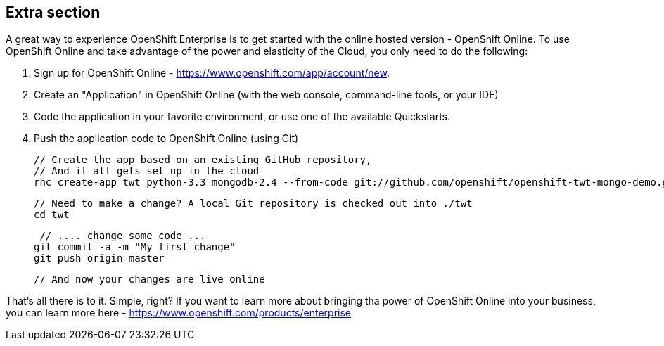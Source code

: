 :awestruct-layout: product-get-started-old
:awestruct-interpolate: true

== Extra section

A great way to experience OpenShift Enterprise is to get started with the online hosted version - OpenShift Online. To use OpenShift Online and take advantage of the power and elasticity of the Cloud, you only need to do the following:

1. Sign up for OpenShift Online - https://www.openshift.com/app/account/new. 
2. Create an "Application" in OpenShift Online (with the web console, command-line tools, or your IDE)
3. Code the application in your favorite environment, or use one of the available Quickstarts.
4. Push the application code to OpenShift Online (using Git)

    // Create the app based on an existing GitHub repository,
    // And it all gets set up in the cloud
    rhc create-app twt python-3.3 mongodb-2.4 --from-code git://github.com/openshift/openshift-twt-mongo-demo.git

    // Need to make a change? A local Git repository is checked out into ./twt
    cd twt

    // .... change some code ...
   git commit -a -m "My first change"
   git push origin master

   // And now your changes are live online


That's all there is to it. Simple, right? If you want to learn more about bringing tha power of OpenShift Online into your business, you can learn more here - https://www.openshift.com/products/enterprise 
